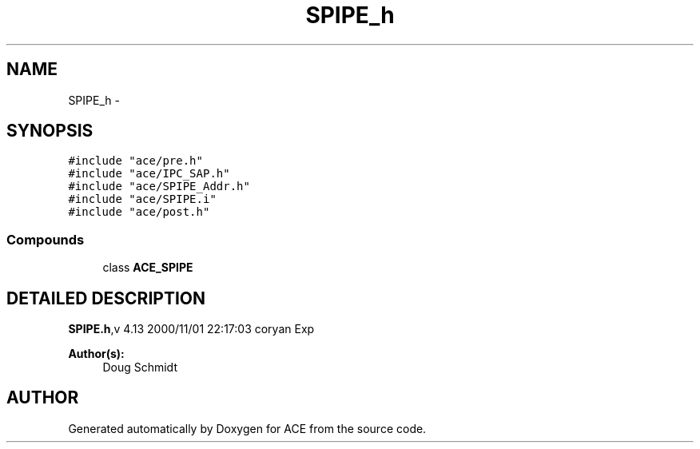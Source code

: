 .TH SPIPE_h 3 "5 Oct 2001" "ACE" \" -*- nroff -*-
.ad l
.nh
.SH NAME
SPIPE_h \- 
.SH SYNOPSIS
.br
.PP
\fC#include "ace/pre.h"\fR
.br
\fC#include "ace/IPC_SAP.h"\fR
.br
\fC#include "ace/SPIPE_Addr.h"\fR
.br
\fC#include "ace/SPIPE.i"\fR
.br
\fC#include "ace/post.h"\fR
.br

.SS Compounds

.in +1c
.ti -1c
.RI "class \fBACE_SPIPE\fR"
.br
.in -1c
.SH DETAILED DESCRIPTION
.PP 
.PP
\fBSPIPE.h\fR,v 4.13 2000/11/01 22:17:03 coryan Exp
.PP
\fBAuthor(s): \fR
.in +1c
 Doug Schmidt
.PP
.SH AUTHOR
.PP 
Generated automatically by Doxygen for ACE from the source code.